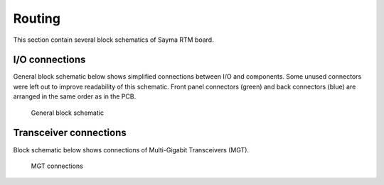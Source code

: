 Routing
=======

This section contain several block schematics of Sayma RTM board.

I/O connections
---------------

General block schematic below shows simplified connections between I/O and components. Some unused connectors were left out to improve readability of this schematic. Front panel connectors (green) and back connectors (blue) are arranged in the same order as in the PCB.

.. figure::  img/Sayma_RTM_general.svg

    General block schematic

Transceiver connections
-----------------------

Block schematic below shows connections of Multi-Gigabit Transceivers (MGT).

.. figure:: img/Sayma_RTM_MGT.svg

    MGT connections


